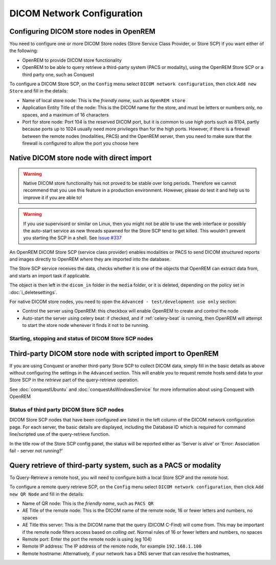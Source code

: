 ###########################
DICOM Network Configuration
###########################

****************************************
Configuring DICOM store nodes in OpenREM
****************************************

You need to configure one or more DICOM Store nodes (Store Service Class Provider, or Store SCP) if you want either of
the following:

* OpenREM to provide DICOM store functionality
* OpenREM to be able to query retrieve a third-party system (PACS or modality), using the OpenREM Store SCP or a third
  party one, such as Conquest

To configure a DICOM Store SCP, on the ``Config`` menu select ``DICOM network configuration``, then click
``Add new Store`` and fill in the details:

.. image:: img/netdicomstorescp.png
    :align: center
    :alt: DICOM Store SCP configuration

* Name of local store node: This is the *friendly name*, such as ``OpenREM store``
* Application Entity Title of the node: This is the DICOM name for the store, and must be letters or numbers only, no
  spaces, and a maximum of 16 characters
* Port for store node: Port 104 is the reserved DICOM port, but it is common to use *high* ports such as 8104, partly
  because ports up to 1024 usually need more privileges than for the high ports. However, if there is a firewall
  between the remote nodes (modalities, PACS) and the OpenREM server, then you need to make sure that the firewall is
  configured to allow the port you choose here


******************************************
Native DICOM store node with direct import
******************************************

.. Warning::

    Native DICOM store functionality has not proved to be stable over long periods. Therefore we cannot recommend that
    you use this feature in a production environment. However, please do test it and help us to improve it if you are
    able to!

.. Warning::

    If you use supervisord or similar on Linux, then you might not be able to use the web interface or possibly the
    auto-start service as new threads spawned for the Store SCP tend to get killed. This wouldn't prevent you starting
    the SCP in a shell. See `Issue #337`_


An OpenREM DICOM Store SCP (service class provider) enables modalities or PACS to send DICOM structured reports and
images directly to OpenREM where they are imported into the database.

The Store SCP service receives the data, checks whether it is one of the objects that OpenREM can extract data from,
and starts an import task if applicable.

The object is then left in the ``dicom_in`` folder in the ``media`` folder, or it is deleted, depending on the policy
set in :doc:`i_deletesettings`.


For native DICOM store nodes, you need to open the ``Advanced - test/development use only`` section:

.. image:: img/netdicomstorescpadvanced.png
    :align: center
    :alt: DICOM Store SCP advanced configuration

* Control the server using OpenREM: this checkbox will enable OpenREM to create and control the node
* Auto-start the server using celery beat: if checked, and if :ref:`celery-beat` is running, then OpenREM will attempt
  to start the store node whenever it finds it not to be running.

Starting, stopping and status of DICOM Store SCP nodes
======================================================



************************************************************
Third-party DICOM store node with scripted import to OpenREM
************************************************************

If you are using Conquest or another third-party Store SCP to collect DICOM data, simply fill in the basic details as
above without configuring the settings in the ``Advanced`` section. This will enable you to request remote hosts send
data to your Store SCP in the *retrieve* part of the query-retrieve operation.

See :doc:`conquestUbuntu` and :doc:`conquestAsWindowsService` for more information about using Conquest with OpenREM

Status of third party DICOM Store SCP nodes
===========================================

.. image:: img/netdicomstorealive.png
    :align: right
    :alt: DICOM Store SCP status "Alive"

DICOM Store SCP nodes that have been configured are listed in the left column of the DICOM network configuration page.
For each server, the basic details are displayed, including the Database ID which is required for command line/scripted
use of the query-retrieve function.

In the title row of the Store SCP config panel, the status will be reported either as 'Server is alive' or 'Error:
Association fail - server not running?'




****************************************************************
Query retrieve of third-party system, such as a PACS or modality
****************************************************************

To Query-Retrieve a remote host, you will need to configure both a local Store SCP and the remote host.

To configure a remote query retrieve SCP, on the ``Config`` menu select ``DICOM network configuration``, then click
``Add new QR Node`` and fill in the details:

* Name of QR node: This is the *friendly name*, such as ``PACS QR``
* AE Title of the remote node: This is the DICOM name of the remote node, 16 or fewer letters and numbers, no spaces
* AE Title this server: This is the DICOM name that the query (DICOM C-Find) will come from. This may be important if
  the remote node filters access based on *calling aet*. Normal rules of 16 or fewer letters and numbers, no spaces
* Remote port: Enter the port the remote node is using (eg 104)
* Remote IP address: The IP address of the remote node, for example ``192.168.1.100``
* Remote hostname: Alternatively, if your network has a DNS server that can resolve the hostnames,


.. _`Issue #337`: https://bitbucket.org/openrem/openrem/issues/337/storescp-is-killed-if-daemonized-when